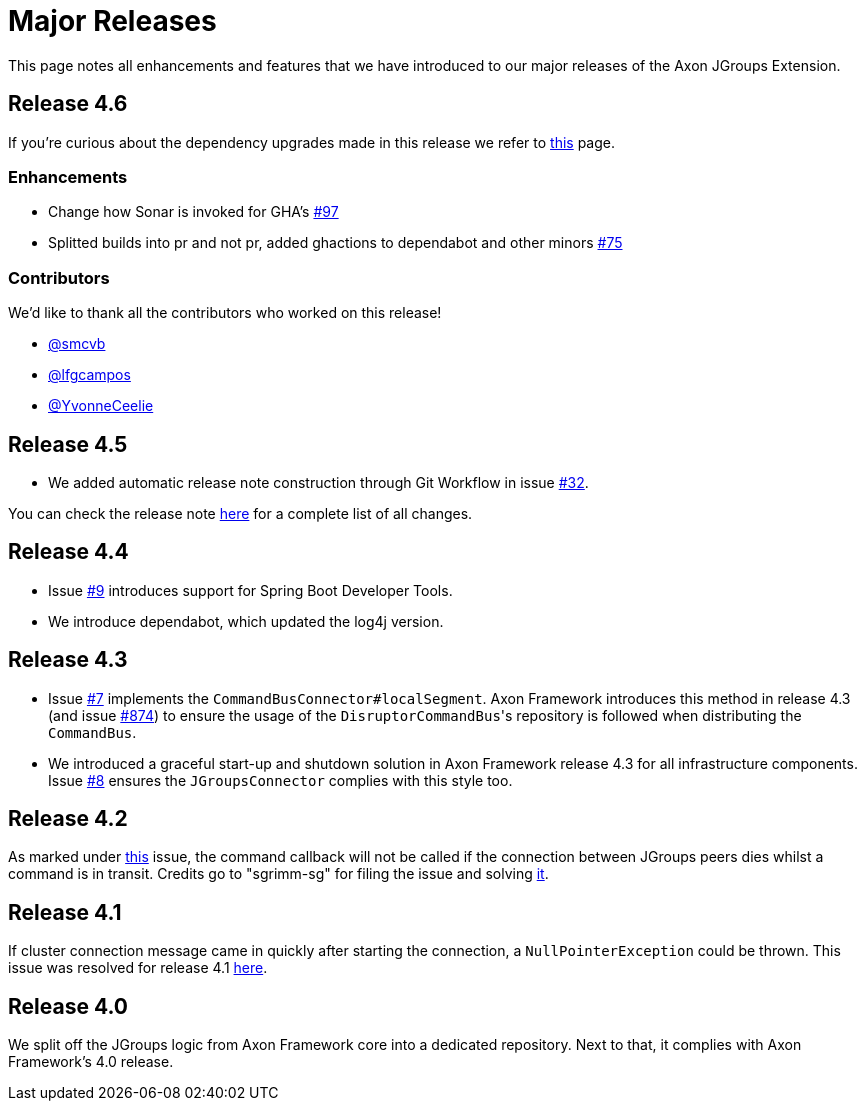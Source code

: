 = Major Releases

This page notes all enhancements and features that we have introduced to our major releases of the Axon JGroups Extension.

== Release 4.6

If you're curious about the dependency upgrades made in this release we refer to https://github.com/AxonFramework/extension-jgroups/releases/tag/axon-jgroups-4.6.0[this] page.

=== Enhancements

* Change how Sonar is invoked for GHA's https://github.com/AxonFramework/extension-jgroups/pull/97[#97]
* Splitted builds into pr and not pr, added ghactions to dependabot and other minors https://github.com/AxonFramework/extension-jgroups/pull/75[#75]

=== Contributors

We'd like to thank all the contributors who worked on this release!

* https://github.com/smcvb[@smcvb]
* https://github.com/lfgcampos[@lfgcampos]
* https://github.com/YvonneCeelie[@YvonneCeelie]

== Release 4.5

* We added automatic release note construction through Git Workflow in issue https://github.com/AxonFramework/extension-jgroups/pull/32[#32].

You can check the release note https://github.com/AxonFramework/extension-jgroups/releases/tag/axon-jgroups-4.5[here] for a complete list of all changes.

== Release 4.4

* Issue https://github.com/AxonFramework/extension-jgroups/pull/9[#9] introduces support for Spring Boot Developer Tools.
* We introduce dependabot, which updated the log4j version.

== Release 4.3

* Issue https://github.com/AxonFramework/extension-jgroups/pull/7[#7] implements the `CommandBusConnector#localSegment`.
Axon Framework introduces this method in release 4.3 (and issue https://github.com/AxonFramework/AxonFramework/issues/874[#874]) to ensure the usage of the ``DisruptorCommandBus``'s repository is followed when distributing the `CommandBus`.
* We introduced a graceful start-up and shutdown solution in Axon Framework release 4.3 for all infrastructure components.
Issue https://github.com/AxonFramework/extension-jgroups/pull/8[#8] ensures the `JGroupsConnector` complies with this style too.

== Release 4.2

As marked under https://github.com/AxonFramework/extension-jgroups/issues/4[this] issue, the command callback will not be called if the connection between JGroups peers dies whilst a command is in transit.
Credits go to "sgrimm-sg" for filing the issue and solving https://github.com/AxonFramework/extension-jgroups/pull/5[it].

== Release 4.1

If cluster connection message came in quickly after starting the connection, a `NullPointerException` could be thrown.
This issue was resolved for release 4.1 https://github.com/AxonFramework/extension-jgroups/issues/1[here].

== Release 4.0

We split off the JGroups logic from Axon Framework core into a dedicated repository.
Next to that, it complies with Axon Framework's 4.0 release.
